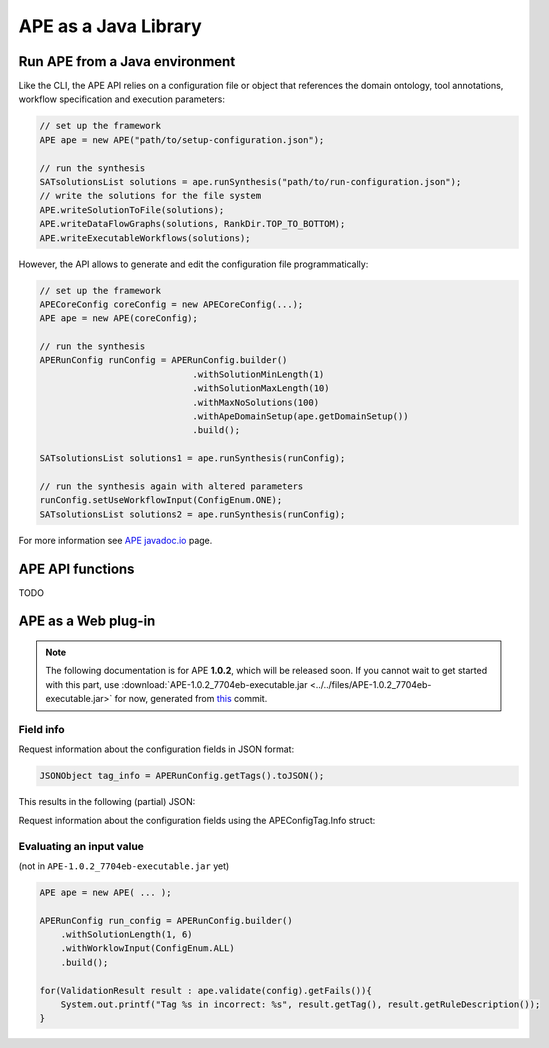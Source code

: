 APE as a Java Library
=====================

Run APE from a Java environment
^^^^^^^^^^^^^^^^^^^^^^^^^^^^^^^

Like the CLI, the APE API relies on a configuration file or object that references 
the domain ontology, tool annotations, workflow specification and execution 
parameters:

.. code-block:: java

    // set up the framework
    APE ape = new APE("path/to/setup-configuration.json");

    // run the synthesis
    SATsolutionsList solutions = ape.runSynthesis("path/to/run-configuration.json");
    // write the solutions for the file system
    APE.writeSolutionToFile(solutions);
    APE.writeDataFlowGraphs(solutions, RankDir.TOP_TO_BOTTOM);
    APE.writeExecutableWorkflows(solutions);

However, the API allows to generate and edit the configuration file programmatically:

.. code-block:: java

    // set up the framework
    APECoreConfig coreConfig = new APECoreConfig(...);
    APE ape = new APE(coreConfig);

    // run the synthesis
    APERunConfig runConfig = APERunConfig.builder()
                                 .withSolutionMinLength(1)
                                 .withSolutionMaxLength(10)
                                 .withMaxNoSolutions(100)
                                 .withApeDomainSetup(ape.getDomainSetup())
                                 .build();
                                 
    SATsolutionsList solutions1 = ape.runSynthesis(runConfig);

    // run the synthesis again with altered parameters
    runConfig.setUseWorkflowInput(ConfigEnum.ONE);
    SATsolutionsList solutions2 = ape.runSynthesis(runConfig);

For more information see `APE javadoc.io <https://javadoc.io/doc/io.github.sanctuuary/APE/latest/nl/uu/cs/ape/sat/APE.html>`_ page.

APE API functions
^^^^^^^^^^^^^^^^^

TODO

APE as a Web plug-in
^^^^^^^^^^^^^^^^^^^^^

.. note::
    The following documentation is for APE **1.0.2**, which will be released soon.
    If you cannot wait to get started with this part, use :download:`APE-1.0.2_7704eb-executable.jar <../../files/APE-1.0.2_7704eb-executable.jar>` 
    for now, generated from `this <https://github.com/sanctuuary/APE/tree/7704ebaaa460cfddee238851aefe9f92e6e5714a>`_ commit.


Field info
~~~~~~~~~~

Request information about the configuration fields in JSON format:

.. code-block:: java

    JSONObject tag_info = APERunConfig.getTags().toJSON();

This results in the following (partial) JSON:

.. tabs::

    .. tab:: JSON

        .. code-block:: json

            {"tags": [
                {
                    "default": true,
                    "description": "",
                    "optional": true,
                    "tag": "shared_memory",
                    "label": "Use shared memory",
                    "type": "BOOLEAN"
                },
                {
                    "description": "",
                    "optional": false,
                    "tag": "max_solutions",
                    "label": "Maximum number of solutions",
                    "type": "INTEGER",
                    "constraints": {
                        "min": 0,
                        "max": 2147483647
                    }
                },
                {
                    "default": "ONE",
                    "description": "",
                    "optional": true,
                    "tag": "use_all_generated_data",
                    "label": "Use all generated data",
                    "type": "ENUM",
                    "constraints": {"options": [
                        "NONE",
                        "ONE",
                        "ALL"
                    ]}
                }
            ]}

    .. tab:: Structure

        .. code-block:: shell

            tags[] (JSONArray)
            ├── tag (String)
            ├── label (String)
            ├── description (String)
            ├── type (String)
            ├── optional (Boolean)
            ├──? default (Type)            (depending on `optional` and `type`)
            └──? constraints (JSONObject)  (depending on `type`)
                ├──? min (int)           (depending on `type`)
                ├──? max (int)           (depending on `type`)
                └──? options (String[])  (depending on `type`)


Request information about the configuration fields using the APEConfigTag.Info struct:

.. tabs::

    .. tab:: Java

        .. code-block:: java

            for(APEConfigTag.Info<?> tag : APERunConfig.getTags().getAll()){
                if(tag.type == APEConfigTag.TagType.INTEGER){
                    System.out.printf("%s needs a value from %s to %s\n", 
                        tag.label, 
                        tag.constraints.getInt("min"), 
                        tag.constraints.getInt("max")
                    );
                }
            }

    .. tab:: output

        .. code-block:: shell

            Maximum number of solutions needs a value from 0 to 2147483647
            Number of executions scripts needs a value from 0 to 2147483647
            Number of generated graphs needs a value from 0 to 2147483647

Evaluating an input value 
~~~~~~~~~~~~~~~~~~~~~~~~~

(not in ``APE-1.0.2_7704eb-executable.jar`` yet)

.. code-block:: java

    APE ape = new APE( ... );

    APERunConfig run_config = APERunConfig.builder()
        .withSolutionLength(1, 6)
        .withWorklowInput(ConfigEnum.ALL)
        .build();
            
    for(ValidationResult result : ape.validate(config).getFails()){
        System.out.printf("Tag %s in incorrect: %s", result.getTag(), result.getRuleDescription());
    }
